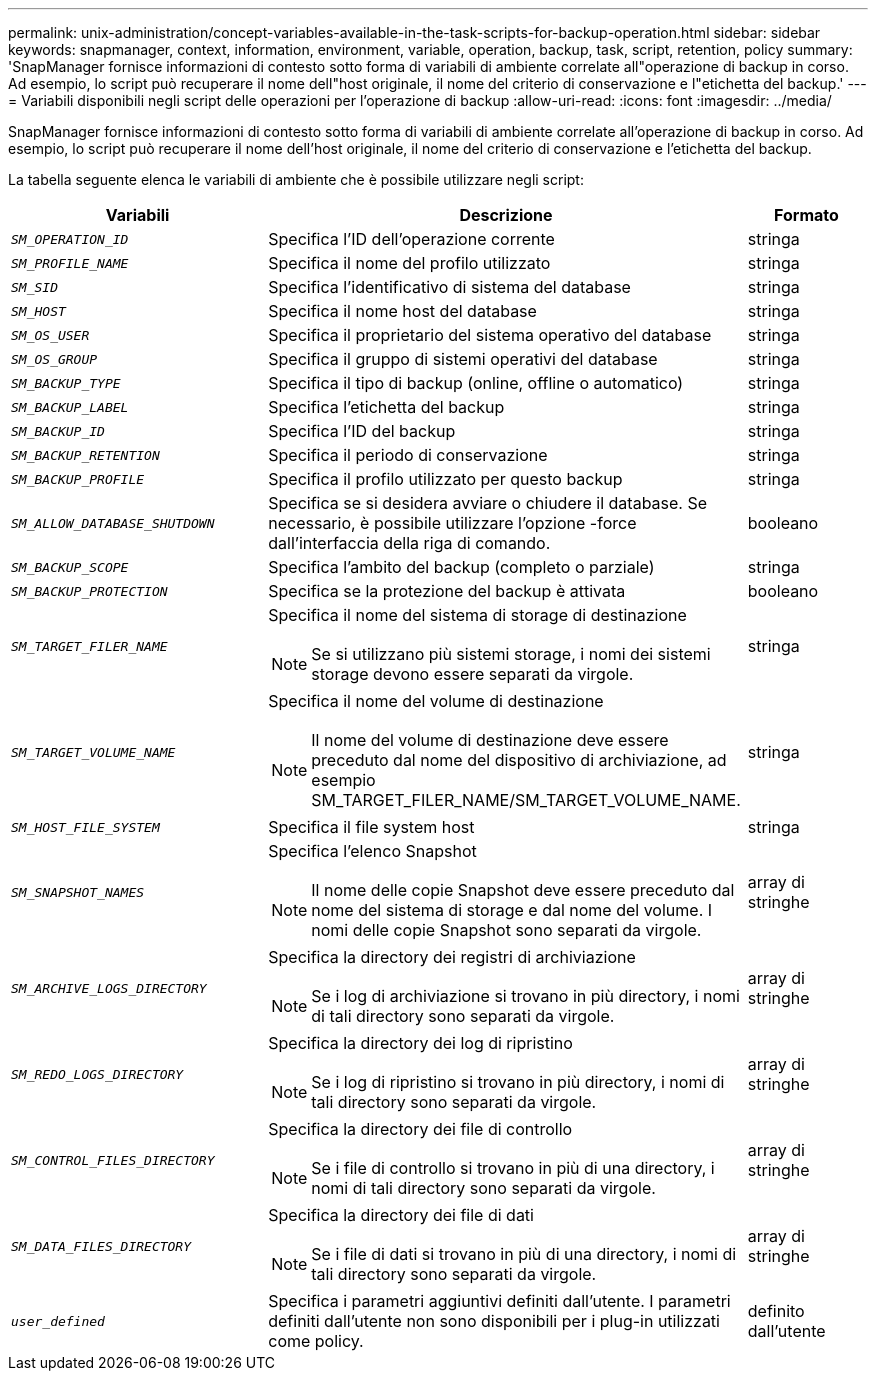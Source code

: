 ---
permalink: unix-administration/concept-variables-available-in-the-task-scripts-for-backup-operation.html 
sidebar: sidebar 
keywords: snapmanager, context, information, environment, variable, operation, backup, task, script, retention, policy 
summary: 'SnapManager fornisce informazioni di contesto sotto forma di variabili di ambiente correlate all"operazione di backup in corso. Ad esempio, lo script può recuperare il nome dell"host originale, il nome del criterio di conservazione e l"etichetta del backup.' 
---
= Variabili disponibili negli script delle operazioni per l'operazione di backup
:allow-uri-read: 
:icons: font
:imagesdir: ../media/


[role="lead"]
SnapManager fornisce informazioni di contesto sotto forma di variabili di ambiente correlate all'operazione di backup in corso. Ad esempio, lo script può recuperare il nome dell'host originale, il nome del criterio di conservazione e l'etichetta del backup.

La tabella seguente elenca le variabili di ambiente che è possibile utilizzare negli script:

[cols="2a,3a,1a"]
|===
| Variabili | Descrizione | Formato 


 a| 
`_SM_OPERATION_ID_`
 a| 
Specifica l'ID dell'operazione corrente
 a| 
stringa



 a| 
`_SM_PROFILE_NAME_`
 a| 
Specifica il nome del profilo utilizzato
 a| 
stringa



 a| 
`_SM_SID_`
 a| 
Specifica l'identificativo di sistema del database
 a| 
stringa



 a| 
`_SM_HOST_`
 a| 
Specifica il nome host del database
 a| 
stringa



 a| 
`_SM_OS_USER_`
 a| 
Specifica il proprietario del sistema operativo del database
 a| 
stringa



 a| 
`_SM_OS_GROUP_`
 a| 
Specifica il gruppo di sistemi operativi del database
 a| 
stringa



 a| 
`_SM_BACKUP_TYPE_`
 a| 
Specifica il tipo di backup (online, offline o automatico)
 a| 
stringa



 a| 
`_SM_BACKUP_LABEL_`
 a| 
Specifica l'etichetta del backup
 a| 
stringa



 a| 
`_SM_BACKUP_ID_`
 a| 
Specifica l'ID del backup
 a| 
stringa



 a| 
`_SM_BACKUP_RETENTION_`
 a| 
Specifica il periodo di conservazione
 a| 
stringa



 a| 
`_SM_BACKUP_PROFILE_`
 a| 
Specifica il profilo utilizzato per questo backup
 a| 
stringa



 a| 
`_SM_ALLOW_DATABASE_SHUTDOWN_`
 a| 
Specifica se si desidera avviare o chiudere il database. Se necessario, è possibile utilizzare l'opzione -force dall'interfaccia della riga di comando.
 a| 
booleano



 a| 
`_SM_BACKUP_SCOPE_`
 a| 
Specifica l'ambito del backup (completo o parziale)
 a| 
stringa



 a| 
`_SM_BACKUP_PROTECTION_`
 a| 
Specifica se la protezione del backup è attivata
 a| 
booleano



 a| 
`_SM_TARGET_FILER_NAME_`
 a| 
Specifica il nome del sistema di storage di destinazione


NOTE: Se si utilizzano più sistemi storage, i nomi dei sistemi storage devono essere separati da virgole.
 a| 
stringa



 a| 
`_SM_TARGET_VOLUME_NAME_`
 a| 
Specifica il nome del volume di destinazione


NOTE: Il nome del volume di destinazione deve essere preceduto dal nome del dispositivo di archiviazione, ad esempio SM_TARGET_FILER_NAME/SM_TARGET_VOLUME_NAME.
 a| 
stringa



 a| 
`_SM_HOST_FILE_SYSTEM_`
 a| 
Specifica il file system host
 a| 
stringa



 a| 
`_SM_SNAPSHOT_NAMES_`
 a| 
Specifica l'elenco Snapshot


NOTE: Il nome delle copie Snapshot deve essere preceduto dal nome del sistema di storage e dal nome del volume. I nomi delle copie Snapshot sono separati da virgole.
 a| 
array di stringhe



 a| 
`_SM_ARCHIVE_LOGS_DIRECTORY_`
 a| 
Specifica la directory dei registri di archiviazione


NOTE: Se i log di archiviazione si trovano in più directory, i nomi di tali directory sono separati da virgole.
 a| 
array di stringhe



 a| 
`_SM_REDO_LOGS_DIRECTORY_`
 a| 
Specifica la directory dei log di ripristino


NOTE: Se i log di ripristino si trovano in più directory, i nomi di tali directory sono separati da virgole.
 a| 
array di stringhe



 a| 
`_SM_CONTROL_FILES_DIRECTORY_`
 a| 
Specifica la directory dei file di controllo


NOTE: Se i file di controllo si trovano in più di una directory, i nomi di tali directory sono separati da virgole.
 a| 
array di stringhe



 a| 
`_SM_DATA_FILES_DIRECTORY_`
 a| 
Specifica la directory dei file di dati


NOTE: Se i file di dati si trovano in più di una directory, i nomi di tali directory sono separati da virgole.
 a| 
array di stringhe



 a| 
`_user_defined_`
 a| 
Specifica i parametri aggiuntivi definiti dall'utente. I parametri definiti dall'utente non sono disponibili per i plug-in utilizzati come policy.
 a| 
definito dall'utente

|===
